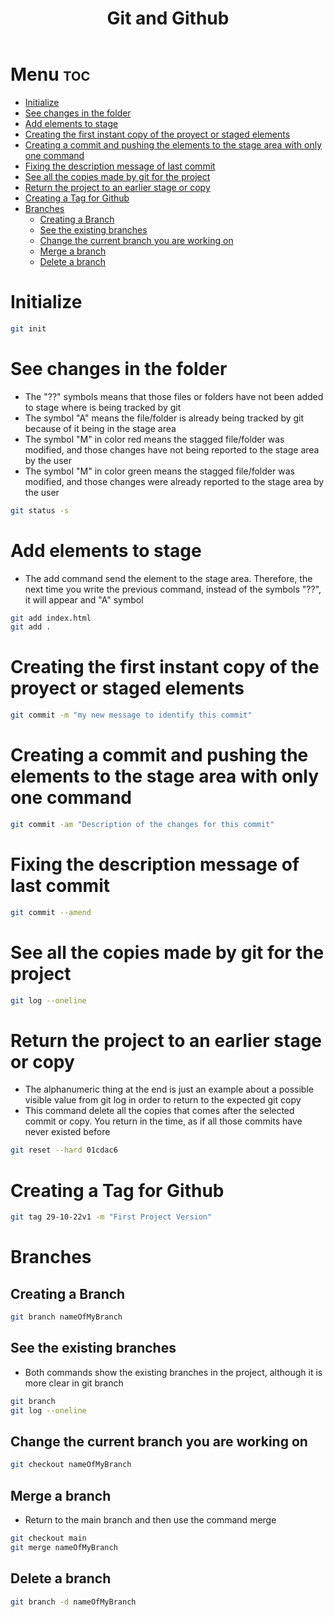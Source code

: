 #+title: Git and Github

* Menu :toc:
- [[#initialize][Initialize]]
- [[#see-changes-in-the-folder][See changes in the folder]]
- [[#add-elements-to-stage][Add elements to stage]]
- [[#creating-the-first-instant-copy-of-the-proyect-or-staged-elements][Creating the first instant copy of the proyect or staged elements]]
- [[#creating-a-commit-and-pushing-the-elements-to-the-stage-area-with-only-one-command][Creating a commit and pushing the elements to the stage area with only one command]]
- [[#fixing-the-description-message-of-last-commit][Fixing the description message of last commit]]
- [[#see-all-the-copies-made-by-git-for-the-project][See all the copies made by git for the project]]
- [[#return-the-project-to-an-earlier-stage-or-copy][Return the project to an earlier stage or copy]]
- [[#creating-a-tag-for-github][Creating a Tag for Github]]
- [[#branches][Branches]]
  - [[#creating-a-branch][Creating a Branch]]
  - [[#see-the-existing-branches][See the existing branches]]
  - [[#change-the-current-branch-you-are-working-on][Change the current branch you are working on]]
  - [[#merge-a-branch][Merge a branch]]
  - [[#delete-a-branch][Delete a branch]]

* Initialize
#+begin_src bash
git init
#+end_src
* See changes in the folder
+ The "??" symbols means that those files or folders have not been added to stage where is being tracked by git
+ The symbol "A" means the file/folder is already being tracked by git because of it being in the stage area
+ The symbol "M" in color red means the stagged file/folder was modified, and those changes have not being reported to the stage area by the user
+ The symbol "M" in color green means the stagged file/folder was modified, and those changes were already reported to the stage area by the user
#+begin_src bash
git status -s
#+end_src
* Add elements to stage
+ The add command send the element to the stage area. Therefore, the next time you write the previous command, instead of the symbols "??", it will appear and "A" symbol
#+begin_src bash
git add index.html
git add .
#+end_src
* Creating the first instant copy of the proyect or staged elements
#+begin_src bash
git commit -m "my new message to identify this commit"
#+end_src
* Creating a commit and pushing the elements to the stage area with only one command
#+begin_src bash
git commit -am "Description of the changes for this commit"
#+end_src
* Fixing the description message of last commit
#+begin_src bash
git commit --amend
#+end_src
* See all the copies made by git for the project
#+begin_src bash
git log --oneline
#+end_src
* Return the project to an earlier stage or copy
+ The alphanumeric thing at the end is just an example about a possible visible value from git log in order to return to the expected git copy
+ This command delete all the copies that comes after the selected commit or copy. You return in the time, as if all those commits have never existed before
#+begin_src bash
git reset --hard 01cdac6
#+end_src
* Creating a Tag for Github
#+begin_src bash
git tag 29-10-22v1 -m "First Project Version"
#+end_src
* Branches
** Creating a Branch
#+begin_src bash
git branch nameOfMyBranch
#+end_src
** See the existing branches
+ Both commands show the existing branches in the project, although it is more clear in git branch
#+begin_src bash
git branch
git log --oneline
#+end_src
** Change the current branch you are working on
#+begin_src bash
git checkout nameOfMyBranch
#+end_src
** Merge a branch
+ Return to the main branch and then use the command merge
#+begin_src bash
git checkout main
git merge nameOfMyBranch
#+end_src
** Delete a branch
#+begin_src bash
git branch -d nameOfMyBranch
#+end_src

